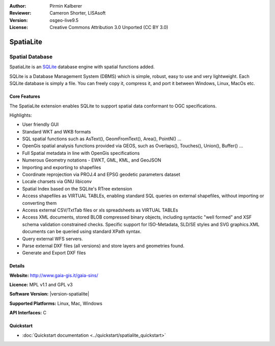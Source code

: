 :Author: Pirmin Kalberer
:Reviewer: Cameron Shorter, LISAsoft
:Version: osgeo-live9.5
:License: Creative Commons Attribution 3.0 Unported (CC BY 3.0)

.. image:: ../../images/project_logos/logo-spatialite.png
  :alt: project logo
  :align: right
  :target: http://www.gaia-gis.it/gaia-sins/


SpatiaLite
================================================================================

Spatial Database
~~~~~~~~~~~~~~~~~~~~~~~~~~~~~~~~~~~~~~~~~~~~~~~~~~~~~~~~~~~~~~~~~~~~~~~~~~~~~~~~

SpatiaLite is an SQLite_ database engine with spatial functions added. 

SQLite is a Database Management System (DBMS) which is simple, robust, easy to use and very lightweight. Each SQLite database is simply a file. You can freely copy it, compress it, and port it between Windows, Linux, MacOs etc.

.. _SQLite: http://www.sqlite.org/

.. image:: ../../images/screenshots/1024x768/spatialite.jpg
  :scale: 50 %
  :alt: screenshot
  :align: right

Core Features
--------------------------------------------------------------------------------

The SpatiaLite extension enables SQLite to support spatial data conformant to OGC specifications.

Highlights:

* User friendly GUI 
* Standard WKT and WKB formats
* SQL spatial functions such as AsText(), GeomFromText(), Area(), PointN() ...
* OpenGis spatial analysis functions provided via GEOS, such as Overlaps(), Touches(), Union(), Buffer() ...
* Full Spatial metadata in line with OpenGis specifications
* Numerous Geometry notations - EWKT, GML, KML, and GeoJSON
* Importing and exporting to shapefiles
* Coordinate reprojection via PROJ.4 and EPSG geodetic parameters dataset
* Locale charsets via GNU libiconv
* Spatial Index based on the SQLite's RTree extension
* Access shapefiles as VIRTUAL TABLEs, enabling standard SQL queries on external shapefiles, without importing or converting them
* Access external CSV/TxtTab files or xls spreadsheets as VIRTUAL TABLEs 
* Access XML documents, stored BLOB compressed binary objects, including syntactic "well formed" and XSF schema validation constrained checks. Specific support for ISO-Metadata, SLD/SE styles and SVG graphics.XML documents can be queried using standard XPath syntax.
* Query external WFS servers.
* Parse external DXF files (all versions) and store layers and geometries found.
* Generate and Export DXF files

Details
--------------------------------------------------------------------------------

**Website:** http://www.gaia-gis.it/gaia-sins/

**Licence:** MPL v1.1 and GPL v3

**Software Version:** |version-spatialite|

**Supported Platforms:** Linux, Mac, Windows

**API Interfaces:** C


Quickstart
--------------------------------------------------------------------------------

* :doc:`Quickstart documentation <../quickstart/spatialite_quickstart>`

